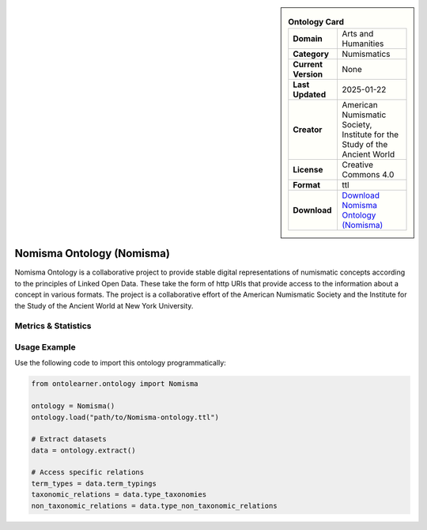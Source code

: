 

.. sidebar::

    .. list-table:: **Ontology Card**
       :header-rows: 0

       * - **Domain**
         - Arts and Humanities
       * - **Category**
         - Numismatics
       * - **Current Version**
         - None
       * - **Last Updated**
         - 2025-01-22
       * - **Creator**
         - American Numismatic Society, Institute for the Study of the Ancient World
       * - **License**
         - Creative Commons 4.0
       * - **Format**
         - ttl
       * - **Download**
         - `Download Nomisma Ontology (Nomisma) <https://www.dainst.org/forschung/projekte/noslug/2098>`_

Nomisma Ontology (Nomisma)
========================================================================================================

Nomisma Ontology is a collaborative project to provide stable digital representations of numismatic concepts according     to the principles of Linked Open Data. These take the form of http URIs that provide access to the information     about a concept in various formats. The project is a collaborative effort of the American Numismatic Society     and the Institute for the Study of the Ancient World at New York University.

Metrics & Statistics
--------------------------

.. tab:: Graph


    .. list-table:: Graph Statistics
        :widths: 50 50
        :header-rows: 0

        * - **Total Nodes**
          - 245
        * - **Total Edges**
          - 431
        * - **Root Nodes**
          - 22
        * - **Leaf Nodes**
          - 113
    ::


.. tab:: Coverage


    .. list-table:: Knowledge Coverage Statistics
        :widths: 50 50
        :header-rows: 0

        * - **Classes**
          - 36
        * - **Individuals**
          - 0
        * - **Properties**
          - 71

    ::

.. tab:: Hierarchy


    .. list-table:: Hierarchical Metrics
        :widths: 50 50
        :header-rows: 0

        * - **Maximum Depth**
          - 3
        * - **Minimum Depth**
          - 0
        * - **Average Depth**
          - 0.97
        * - **Depth Variance**
          - 0.73
    ::


.. tab:: Breadth


    .. list-table:: Breadth Metrics
        :widths: 50 50
        :header-rows: 0

        * - **Maximum Breadth**
          - 22
        * - **Minimum Breadth**
          - 1
        * - **Average Breadth**
          - 15.00
        * - **Breadth Variance**
          - 67.50
    ::

.. tab:: LLMs4OL


    .. list-table:: LLMs4OL Dataset Statistics
        :widths: 50 50
        :header-rows: 0

        * - **Term Types**
          - 0
        * - **Taxonomic Relations**
          - 13
        * - **Non-taxonomic Relations**
          - 0
        * - **Average Terms per Type**
          - 0.00
    ::

Usage Example
----------------
Use the following code to import this ontology programmatically:

.. code-block:: python

    from ontolearner.ontology import Nomisma

    ontology = Nomisma()
    ontology.load("path/to/Nomisma-ontology.ttl")

    # Extract datasets
    data = ontology.extract()

    # Access specific relations
    term_types = data.term_typings
    taxonomic_relations = data.type_taxonomies
    non_taxonomic_relations = data.type_non_taxonomic_relations
